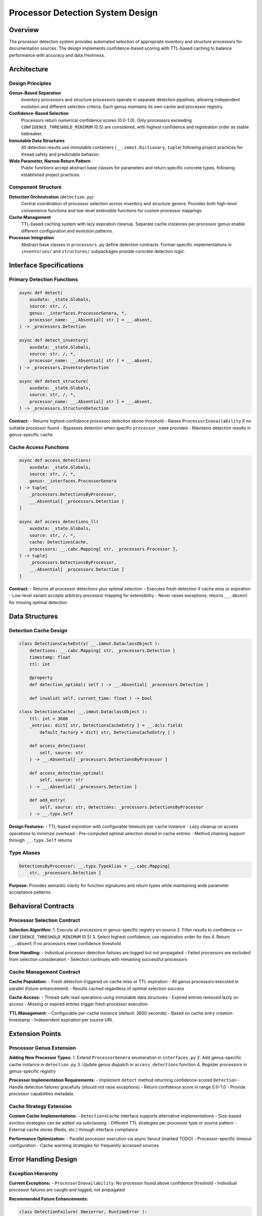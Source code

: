 .. vim: set fileencoding=utf-8:
.. -*- coding: utf-8 -*-
.. +--------------------------------------------------------------------------+
   |                                                                          |
   | Licensed under the Apache License, Version 2.0 (the "License");          |
   | you may not use this file except in compliance with the License.         |
   | You may obtain a copy of the License at                                  |
   |                                                                          |
   |     http://www.apache.org/licenses/LICENSE-2.0                           |
   |                                                                          |
   | Unless required by applicable law or agreed to in writing, software      |
   | distributed under the License is distributed on an "AS IS" BASIS,        |
   | WITHOUT WARRANTIES OR CONDITIONS OF ANY KIND, either express or implied. |
   | See the License for the specific language governing permissions and      |
   | limitations under the License.                                           |
   |                                                                          |
   +--------------------------------------------------------------------------+


*******************************************************************************
Processor Detection System Design
*******************************************************************************

Overview
===============================================================================

The processor detection system provides automated selection of appropriate 
inventory and structure processors for documentation sources. The design 
implements confidence-based scoring with TTL-based caching to balance 
performance with accuracy and data freshness.

Architecture
===============================================================================

Design Principles
-------------------------------------------------------------------------------

**Genus-Based Separation**
  Inventory processors and structure processors operate in separate detection 
  pipelines, allowing independent evolution and different selection criteria.
  Each genus maintains its own cache and processor registry.

**Confidence-Based Selection**
  Processors return numerical confidence scores (0.0-1.0). Only processors 
  exceeding ``CONFIDENCE_THRESHOLD_MINIMUM`` (0.5) are considered, with highest 
  confidence and registration order as stable tiebreaker.

**Immutable Data Structures**
  All detection results use immutable containers (``__.immut.Dictionary``, 
  ``tuple``) following project practices for thread safety and predictable 
  behavior.

**Wide Parameter, Narrow Return Pattern**
  Public functions accept abstract base classes for parameters and return 
  specific concrete types, following established project practices.

Component Structure
-------------------------------------------------------------------------------

**Detection Orchestration** (``detection.py``)
  Central coordination of processor selection across inventory and structure 
  genera. Provides both high-level convenience functions and low-level 
  extensible functions for custom processor mappings.

**Cache Management**
  TTL-based caching system with lazy expiration cleanup. Separate cache 
  instances per processor genus enable different configuration and evolution 
  patterns.

**Processor Integration**
  Abstract base classes in ``processors.py`` define detection contracts. 
  Format-specific implementations in ``inventories/`` and ``structures/`` 
  subpackages provide concrete detection logic.

Interface Specifications
===============================================================================

Primary Detection Functions
-------------------------------------------------------------------------------

.. code-block:: python

    async def detect(
        auxdata: _state.Globals,
        source: str, /,
        genus: _interfaces.ProcessorGenera, *,
        processor_name: __.Absential[ str ] = __.absent,
    ) -> _processors.Detection

    async def detect_inventory(
        auxdata: _state.Globals,
        source: str, /, *,
        processor_name: __.Absential[ str ] = __.absent,
    ) -> _processors.InventoryDetection

    async def detect_structure(
        auxdata: _state.Globals,  
        source: str, /, *,
        processor_name: __.Absential[ str ] = __.absent,
    ) -> _processors.StructureDetection

**Contract:**
- Returns highest-confidence processor detection above threshold
- Raises ``ProcessorInavailability`` if no suitable processor found
- Bypasses detection when specific ``processor_name`` provided
- Maintains detection results in genus-specific cache

Cache Access Functions
-------------------------------------------------------------------------------

.. code-block:: python

    async def access_detections(
        auxdata: _state.Globals,
        source: str, /, *,
        genus: _interfaces.ProcessorGenera
    ) -> tuple[
        _processors.DetectionsByProcessor,
        __.Absential[ _processors.Detection ]
    ]

    async def access_detections_ll(
        auxdata: _state.Globals,
        source: str, /, *,
        cache: DetectionsCache,
        processors: __.cabc.Mapping[ str, _processors.Processor ],
    ) -> tuple[
        _processors.DetectionsByProcessor,
        __.Absential[ _processors.Detection ]
    ]

**Contract:**
- Returns all processor detections plus optimal selection
- Executes fresh detection if cache miss or expiration
- Low-level variant accepts arbitrary processor mapping for extensibility
- Never raises exceptions; returns ``__.absent`` for missing optimal detection

Data Structures
===============================================================================

Detection Cache Design
-------------------------------------------------------------------------------

.. code-block:: python

    class DetectionsCacheEntry( __.immut.DataclassObject ):
        detections: __.cabc.Mapping[ str, _processors.Detection ]
        timestamp: float
        ttl: int
        
        @property
        def detection_optimal( self ) -> __.Absential[ _processors.Detection ]
        
        def invalid( self, current_time: float ) -> bool

    class DetectionsCache( __.immut.DataclassObject ):
        ttl: int = 3600
        _entries: dict[ str, DetectionsCacheEntry ] = __.dcls.field( 
            default_factory = dict[ str, DetectionsCacheEntry ] )
        
        def access_detections( 
            self, source: str 
        ) -> __.Absential[ _processors.DetectionsByProcessor ]
        
        def access_detection_optimal(
            self, source: str
        ) -> __.Absential[ _processors.Detection ]
        
        def add_entry(
            self, source: str, detections: _processors.DetectionsByProcessor
        ) -> __.typx.Self

**Design Features:**
- TTL-based expiration with configurable timeouts per cache instance
- Lazy cleanup on access operations to minimize overhead  
- Pre-computed optimal selection stored in cache entries
- Method chaining support through ``__.typx.Self`` returns

Type Aliases
-------------------------------------------------------------------------------

.. code-block:: python

    DetectionsByProcessor: __.typx.TypeAlias = __.cabc.Mapping[ 
        str, _processors.Detection ]

**Purpose:** Provides semantic clarity for function signatures and return types 
while maintaining wide parameter acceptance patterns.

Behavioral Contracts
===============================================================================

Processor Selection Contract
-------------------------------------------------------------------------------

**Selection Algorithm:**
1. Execute all processors in genus-specific registry on source
2. Filter results to confidence >= ``CONFIDENCE_THRESHOLD_MINIMUM`` (0.5)
3. Select highest confidence; use registration order for ties
4. Return ``__.absent`` if no processors meet confidence threshold

**Error Handling:**
- Individual processor detection failures are logged but not propagated
- Failed processors are excluded from selection consideration
- Selection continues with remaining successful processors

Cache Management Contract
-------------------------------------------------------------------------------

**Cache Population:**
- Fresh detection triggered on cache miss or TTL expiration
- All genus processors executed in parallel (future enhancement)
- Results cached regardless of optimal selection success

**Cache Access:**
- Thread-safe read operations using immutable data structures
- Expired entries removed lazily on access
- Missing or expired entries trigger fresh processor execution

**TTL Management:**
- Configurable per-cache instance (default: 3600 seconds)
- Based on cache entry creation timestamp
- Independent expiration per source URL

Extension Points
===============================================================================

Processor Genus Extension
-------------------------------------------------------------------------------

**Adding New Processor Types:**
1. Extend ``ProcessorGenera`` enumeration in ``interfaces.py``
2. Add genus-specific cache instance in ``detection.py``
3. Update genus dispatch in ``access_detections`` function
4. Register processors in genus-specific registry

**Processor Implementation Requirements:**
- Implement ``detect`` method returning confidence-scored ``Detection``
- Handle detection failures gracefully (should not raise exceptions)
- Return confidence score in range 0.0-1.0
- Provide processor capabilities metadata

Cache Strategy Extension
-------------------------------------------------------------------------------

**Custom Cache Implementations:**
- ``DetectionsCache`` interface supports alternative implementations
- Size-based eviction strategies can be added via subclassing  
- Different TTL strategies per processor type or source pattern
- External cache stores (Redis, etc.) through interface compliance

**Performance Optimization:**
- Parallel processor execution via async fanout (marked TODO)
- Processor-specific timeout configuration
- Cache warming strategies for frequently accessed sources

Error Handling Design
===============================================================================

Exception Hierarchy
-------------------------------------------------------------------------------

**Current Exceptions:**
- ``ProcessorInavailability``: No processor found above confidence threshold
- Individual processor failures are caught and logged, not propagated

**Recommended Future Enhancements:**

.. code-block:: python

    class DetectionFailure( Omnierror, RuntimeError ):
        ''' Processor detection operation failed. '''
        
        def __init__( 
            self, source: str, genus: str, processor_errors: __.cabc.Mapping[ str, Exception ] 
        )

    class ProcessorInavailability( Omnierror, RuntimeError ):  
        ''' No processor found to handle source. '''
        
        def __init__( 
            self, source: str, genus: str, attempted_processors: __.cabc.Sequence[ str ] 
        )

Error Recovery Strategies
-------------------------------------------------------------------------------

**Processor Failure Recovery:**
- Continue selection with remaining functional processors
- Log processor-specific errors for debugging
- Maintain detection attempts in cache for diagnostic purposes

**Cache Failure Recovery:**  
- Fresh detection execution on cache corruption or errors
- Graceful degradation to uncached operation
- Error logging with cache rebuild capability

Design Trade-offs
===============================================================================

Performance vs. Accuracy
-------------------------------------------------------------------------------

**Caching Trade-offs:**
- **Advantage:** Significant performance improvement for repeated source access
- **Advantage:** Reduces external service load (HTTP requests, file system)  
- **Disadvantage:** Cached results may become stale for dynamic documentation
- **Mitigation:** Configurable TTL values balance freshness vs. performance

**Confidence Threshold Trade-offs:**
- **Advantage:** Prevents selection of unreliable processors
- **Advantage:** Consistent, objective selection criteria
- **Disadvantage:** Fixed threshold may not suit all processor types
- **Future Enhancement:** Processor-specific or adaptive thresholds

Memory vs. Functionality  
-------------------------------------------------------------------------------

**Cache Memory Trade-offs:**
- **Advantage:** Fast access to detection results without re-execution
- **Disadvantage:** Memory usage grows with unique source URLs
- **Mitigation:** TTL-based expiration provides bounded memory usage
- **Future Enhancement:** Size-based LRU eviction strategies

**Immutability Trade-offs:**
- **Advantage:** Thread-safe cache access without locking
- **Advantage:** Predictable behavior and easier debugging
- **Disadvantage:** Higher memory usage than mutable alternatives
- **Assessment:** Acceptable trade-off for architectural benefits

Error Handling Evolution
===============================================================================

Current Error Handling State
-------------------------------------------------------------------------------

**Exception Design:**
The current system uses a single ``ProcessorInavailability`` exception raised 
when no processor exceeds the confidence threshold. The exception provides 
minimal context, containing only a generic class name identifier.

**Current Error Flow:**
1. Detection functions attempt processor selection
2. Failed detection raises ``ProcessorInavailability( genus_name )``
3. CLI and MCP interfaces format generic error messages
4. Users receive non-specific guidance regardless of failure cause

**Current Error Messages:**
- ``"No processor found to handle source: inventory"``
- ``"No processor found to handle source: structure"``
- ``"Cannot access documentation inventory: {source}"``

**Limitations:**
- No distinction between genus-specific failure modes
- No actionable guidance for common URL pattern issues
- Duplicate error formatting logic across interfaces
- No automatic recovery for common documentation site patterns

Desired Error Handling State
-------------------------------------------------------------------------------

**Enhanced Exception Design:**
The ``ProcessorInavailability`` exception must be enhanced to provide additional 
context for better error messaging. The exception should indicate the processor 
genus (inventory vs structure), categorize the type of error encountered, and 
track whether URL pattern extension was attempted. These enhancements must 
maintain backward compatibility with existing exception handling code.

**Enhanced Error Messages:**
- **Inventory Detection**: ``"No compatible inventory format detected at this documentation source"``
- **URL Pattern Intelligence**: ``"No inventory found - attempted common URL patterns"``
- **Enhanced Accessibility**: Context-aware guidance based on error type
- **Genus Clarity**: Clear distinction between inventory and structure failures

**Automatic URL Pattern Extension:**
Detection system must automatically attempt common documentation URL patterns 
when base URL detection fails. The system should try standard documentation 
site patterns (such as `/en/latest/`, `/latest/`, `/main/`) before reporting 
failure. This capability should be primarily applied to inventory detection 
where URL patterns are more standardized.

**Functions Layer Error Response Design:**
Functions layer must catch processor detection exceptions and return structured 
error responses that contain pre-formatted, user-friendly error information. 
This eliminates the need for interface layers to interpret raw exceptions or 
format error messages. The structured responses should include error type, 
user-friendly titles, detailed messages, and actionable suggestions.

**Cache Integration:**
When URL pattern extension discovers working URLs, detection cache entries 
are updated to use the successful URL for future requests, improving 
performance and user experience.

**Interface Layer Simplification:**
CLI and MCP layers must be simplified to become response formatters that extract 
pre-formatted error information from functions layer responses. Interface layers 
should not interpret raw exceptions or generate error messages. Instead, they 
extract structured error information and apply appropriate display formatting 
for their respective interfaces.

**Implementation Phases:**
1. **Functions Layer Error Response Design**: Implement structured error responses in functions layer
2. **Automatic URL Patterns**: Implement intelligent URL extension for inventory detection  
3. **Enhanced Exception Context**: Add contextual fields to ``ProcessorInavailability``
4. **URL Pattern Detection**: Add utilities for documentation site pattern recognition

This detection system design provides robust, extensible automated processor 
selection while maintaining clean architectural boundaries and established 
project practices compliance.